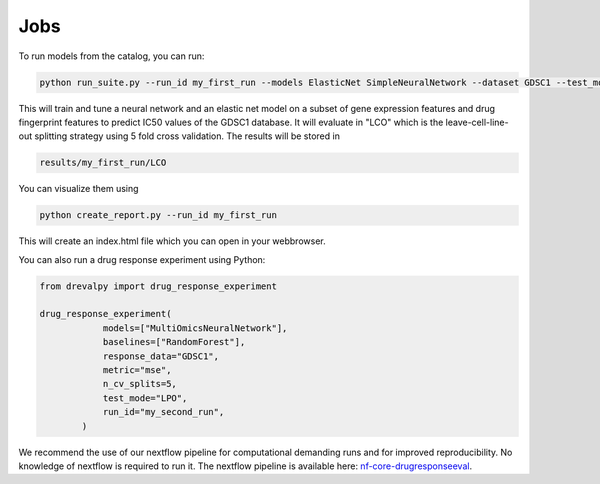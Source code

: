 Jobs
====

To run models from the catalog, you can run:

.. code-block:: bash

    python run_suite.py --run_id my_first_run --models ElasticNet SimpleNeuralNetwork --dataset GDSC1 --test_mode LCO

This will train and tune a neural network and an elastic net model on a subset of gene expression features and drug fingerprint features to predict IC50 values of the GDSC1 database. It will evaluate in "LCO" which is the leave-cell-line-out splitting strategy using 5 fold cross validation. 
The results will be stored in 

.. code-block:: bash

    results/my_first_run/LCO

You can visualize them using 

.. code-block:: bash

    python create_report.py --run_id my_first_run

This will create an index.html file which you can open in your webbrowser.

You can also run a drug response experiment using Python:

.. code-block:: python

    from drevalpy import drug_response_experiment

    drug_response_experiment(
                models=["MultiOmicsNeuralNetwork"],
                baselines=["RandomForest"],
                response_data="GDSC1",
                metric="mse",
                n_cv_splits=5,
                test_mode="LPO",
                run_id="my_second_run",
            )

We recommend the use of our nextflow pipeline for computational demanding runs and for improved reproducibility. No knowledge of nextflow is required to run it. The nextflow pipeline is available here: `nf-core-drugresponseeval <https://github.com/JudithBernett/nf-core-drugresponseeval>`_.